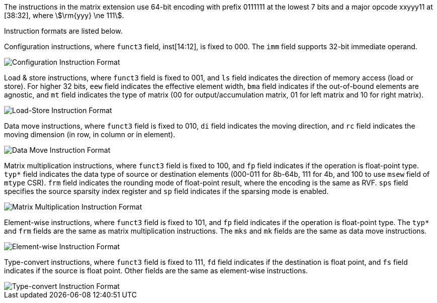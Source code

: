 The instructions in the matrix extension use 64-bit encoding with prefix 0111111 at the lowest 7 bits and a major opcode xxyyy11 at [38:32], where stem:[\rm{yyy} \ne 111].

Instruction formats are listed below.

Configuration instructions, where `funct3` field, inst[14:12], is fixed to 000. The `imm` field supports 32-bit immediate operand.

image::inst64-config.svg[alt="Configuration Instruction Format", align="center"]

Load & store instructions, where `funct3` field is fixed to 001, and `ls` field indicates the direction of memory access (load or store). For higher 32 bits, `eew` field indicates the effective element width, `bma` field indicates if the out-of-bound elements are agnostic, and `mt` field indicates the type of matrix (00 for output/accumulation matrix, 01 for left matrix and 10 for right matrix).

image::inst64-ls.svg[alt="Load-Store Instruction Format", align="center"]

Data move instructions, where `funct3` field is fixed to 010, `di` field indicates the moving direction, and `rc` field indicates the moving dimension (in row, in column or in element). 

image::inst64-mv.svg[alt="Data Move Instruction Format", align="center"]

Matrix multiplication instructions, where `funct3` field is fixed to 100, and `fp` field indicates if the operation is float-point type. `typ*` field indicates the data type of source or destination elements (000-011 for 8b-64b, 111 for 4b, and 100 to use `msew` field of `mtype` CSR). `frm` field indicates the rounding mode of float-point result, where the encoding is the same as RVF. `sps` field specifies the source sparsity index register and `sp` field indicates if the sparsing mode is enabled.

image::inst64-mm.svg[alt="Matrix Multiplication Instruction Format", align="center"]

Element-wise instructions, where `funct3` field is fixed to 101, and `fp` field indicates if the operation is float-point type. The `typ*` and `frm` fields are the same as matrix multiplication instructions. The `mks` and `mk` fields are the same as data move instructions.

image::inst64-ew.svg[alt="Element-wise Instruction Format", align="center"]

Type-convert instructions, where `funct3` field is fixed to 111, `fd` field indicates if the destination is float point, and `fs` field indicates if the source is float point. Other fields are the same as element-wise instructions.

image::inst64-cvt.svg[alt="Type-convert Instruction Format", align="center"]

